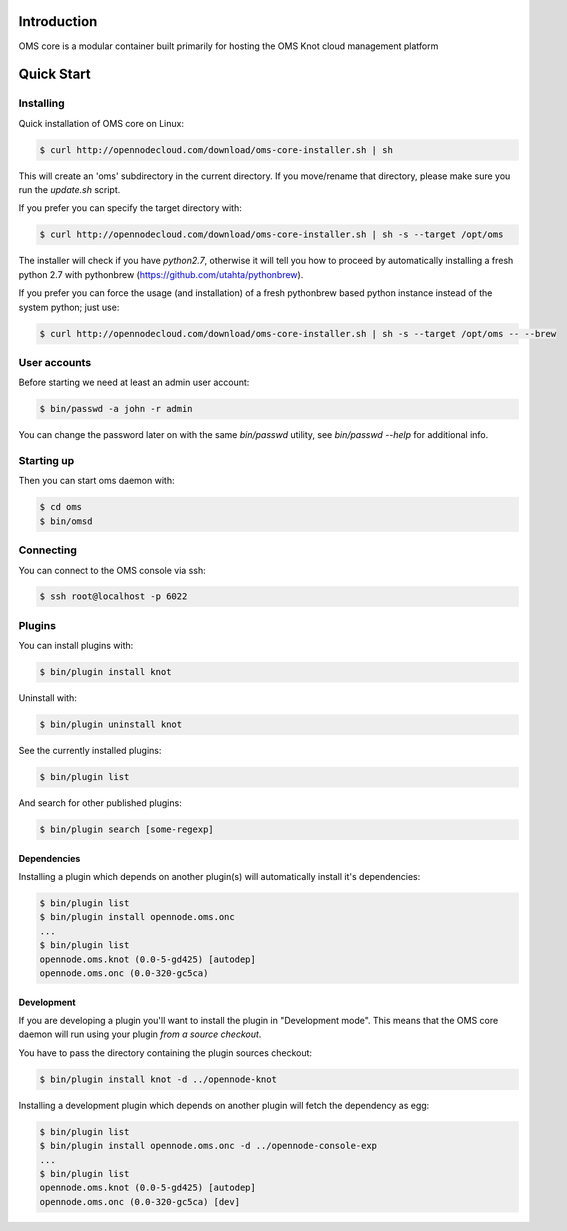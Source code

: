 Introduction
============

OMS core is a modular container built primarily for hosting the OMS Knot cloud management platform

Quick Start
===========

Installing
----------

Quick installation of OMS core on Linux:

.. code-block:: sh

  $ curl http://opennodecloud.com/download/oms-core-installer.sh | sh

This will create an 'oms' subdirectory in the current directory.
If you move/rename that directory, please make sure you run the `update.sh` script.

If you prefer you can specify the target directory with:

.. code-block:: sh

  $ curl http://opennodecloud.com/download/oms-core-installer.sh | sh -s --target /opt/oms

The installer will check if you have `python2.7`, otherwise it will tell you how to proceed by automatically installing a fresh python 2.7 with pythonbrew (https://github.com/utahta/pythonbrew).

If you prefer you can force the usage (and installation) of a fresh pythonbrew based python instance instead of the system python; just use:

.. code-block:: sh

  $ curl http://opennodecloud.com/download/oms-core-installer.sh | sh -s --target /opt/oms -- --brew

User accounts
-------------

Before starting we need at least an admin user account:

.. code-block:: sh

  $ bin/passwd -a john -r admin

You can change the password later on with the same `bin/passwd` utility, see `bin/passwd --help` for additional info.

Starting up
-----------

Then you can start oms daemon with:

.. code-block:: sh

  $ cd oms
  $ bin/omsd

Connecting
----------

You can connect to the OMS console via ssh:

.. code-block:: sh

  $ ssh root@localhost -p 6022


Plugins
-------

You can install plugins with:

.. code-block:: sh

  $ bin/plugin install knot

Uninstall with:

.. code-block:: sh

  $ bin/plugin uninstall knot

See the currently installed plugins:

.. code-block:: sh

  $ bin/plugin list

And search for other published plugins:

.. code-block:: sh

  $ bin/plugin search [some-regexp]

Dependencies
~~~~~~~~~~~~

Installing a plugin which depends on another plugin(s) will automatically install it's dependencies:

.. code-block:: sh

  $ bin/plugin list
  $ bin/plugin install opennode.oms.onc
  ...
  $ bin/plugin list
  opennode.oms.knot (0.0-5-gd425) [autodep]
  opennode.oms.onc (0.0-320-gc5ca)

Development
~~~~~~~~~~~

If you are developing a plugin you'll want to install the plugin in "Development mode". This means
that the OMS core daemon will run using your plugin *from a source checkout*.

You have to pass the directory containing the plugin sources checkout:

.. code-block:: sh

  $ bin/plugin install knot -d ../opennode-knot


Installing a development plugin which depends on another plugin will fetch the dependency as egg:

.. code-block:: sh

  $ bin/plugin list
  $ bin/plugin install opennode.oms.onc -d ../opennode-console-exp
  ...
  $ bin/plugin list
  opennode.oms.knot (0.0-5-gd425) [autodep]
  opennode.oms.onc (0.0-320-gc5ca) [dev]
